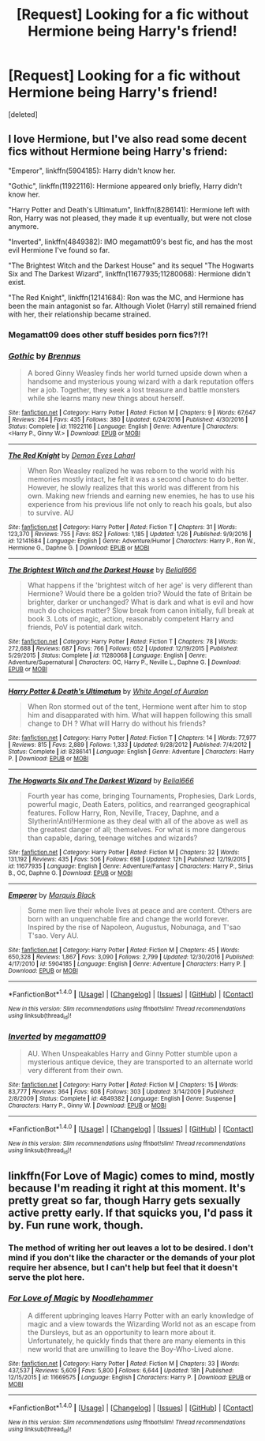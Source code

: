 #+TITLE: [Request] Looking for a fic without Hermione being Harry's friend!

* [Request] Looking for a fic without Hermione being Harry's friend!
:PROPERTIES:
:Score: 5
:DateUnix: 1485732357.0
:DateShort: 2017-Jan-30
:FlairText: Request
:END:
[deleted]


** I love Hermione, but I've also read some decent fics without Hermione being Harry's friend:

"Emperor", linkffn(5904185): Harry didn't know her.

"Gothic", linkffn(11922116): Hermione appeared only briefly, Harry didn't know her.

"Harry Potter and Death's Ultimatum", linkffn(8286141): Hermione left with Ron, Harry was not pleased, they made it up eventually, but were not close anymore.

"Inverted", linkffn(4849382): IMO megamatt09's best fic, and has the most evil Hermione I've found so far.

"The Brightest Witch and the Darkest House" and its sequel "The Hogwarts Six and The Darkest Wizard", linkffn(11677935;11280068): Hermione didn't exist.

"The Red Knight", linkffn(12141684): Ron was the MC, and Hermione has been the main antagonist so far. Although Violet (Harry) still remained friend with her, their relationship became strained.
:PROPERTIES:
:Author: InquisitorCOC
:Score: 5
:DateUnix: 1485739361.0
:DateShort: 2017-Jan-30
:END:

*** Megamatt09 does other stuff besides porn fics?!?!
:PROPERTIES:
:Author: Freshenstein
:Score: 8
:DateUnix: 1485749649.0
:DateShort: 2017-Jan-30
:END:


*** [[http://www.fanfiction.net/s/11922116/1/][*/Gothic/*]] by [[https://www.fanfiction.net/u/4577618/Brennus][/Brennus/]]

#+begin_quote
  A bored Ginny Weasley finds her world turned upside down when a handsome and mysterious young wizard with a dark reputation offers her a job. Together, they seek a lost treasure and battle monsters while she learns many new things about herself.
#+end_quote

^{/Site/: [[http://www.fanfiction.net/][fanfiction.net]] *|* /Category/: Harry Potter *|* /Rated/: Fiction M *|* /Chapters/: 9 *|* /Words/: 67,647 *|* /Reviews/: 264 *|* /Favs/: 435 *|* /Follows/: 380 *|* /Updated/: 6/24/2016 *|* /Published/: 4/30/2016 *|* /Status/: Complete *|* /id/: 11922116 *|* /Language/: English *|* /Genre/: Adventure *|* /Characters/: <Harry P., Ginny W.> *|* /Download/: [[http://www.ff2ebook.com/old/ffn-bot/index.php?id=11922116&source=ff&filetype=epub][EPUB]] or [[http://www.ff2ebook.com/old/ffn-bot/index.php?id=11922116&source=ff&filetype=mobi][MOBI]]}

--------------

[[http://www.fanfiction.net/s/12141684/1/][*/The Red Knight/*]] by [[https://www.fanfiction.net/u/335892/Demon-Eyes-Laharl][/Demon Eyes Laharl/]]

#+begin_quote
  When Ron Weasley realized he was reborn to the world with his memories mostly intact, he felt it was a second chance to do better. However, he slowly realizes that this world was different from his own. Making new friends and earning new enemies, he has to use his experience from his previous life not only to reach his goals, but also to survive. AU
#+end_quote

^{/Site/: [[http://www.fanfiction.net/][fanfiction.net]] *|* /Category/: Harry Potter *|* /Rated/: Fiction T *|* /Chapters/: 31 *|* /Words/: 123,370 *|* /Reviews/: 755 *|* /Favs/: 852 *|* /Follows/: 1,185 *|* /Updated/: 1/26 *|* /Published/: 9/9/2016 *|* /id/: 12141684 *|* /Language/: English *|* /Genre/: Adventure/Humor *|* /Characters/: Harry P., Ron W., Hermione G., Daphne G. *|* /Download/: [[http://www.ff2ebook.com/old/ffn-bot/index.php?id=12141684&source=ff&filetype=epub][EPUB]] or [[http://www.ff2ebook.com/old/ffn-bot/index.php?id=12141684&source=ff&filetype=mobi][MOBI]]}

--------------

[[http://www.fanfiction.net/s/11280068/1/][*/The Brightest Witch and the Darkest House/*]] by [[https://www.fanfiction.net/u/5244847/Belial666][/Belial666/]]

#+begin_quote
  What happens if the 'brightest witch of her age' is very different than Hermione? Would there be a golden trio? Would the fate of Britain be brighter, darker or unchanged? What is dark and what is evil and how much do choices matter? Slow break from canon initially, full break at book 3. Lots of magic, action, reasonably competent Harry and friends, PoV is potential dark witch.
#+end_quote

^{/Site/: [[http://www.fanfiction.net/][fanfiction.net]] *|* /Category/: Harry Potter *|* /Rated/: Fiction T *|* /Chapters/: 78 *|* /Words/: 272,688 *|* /Reviews/: 687 *|* /Favs/: 766 *|* /Follows/: 652 *|* /Updated/: 12/19/2015 *|* /Published/: 5/29/2015 *|* /Status/: Complete *|* /id/: 11280068 *|* /Language/: English *|* /Genre/: Adventure/Supernatural *|* /Characters/: OC, Harry P., Neville L., Daphne G. *|* /Download/: [[http://www.ff2ebook.com/old/ffn-bot/index.php?id=11280068&source=ff&filetype=epub][EPUB]] or [[http://www.ff2ebook.com/old/ffn-bot/index.php?id=11280068&source=ff&filetype=mobi][MOBI]]}

--------------

[[http://www.fanfiction.net/s/8286141/1/][*/Harry Potter & Death's Ultimatum/*]] by [[https://www.fanfiction.net/u/2149875/White-Angel-of-Auralon][/White Angel of Auralon/]]

#+begin_quote
  When Ron stormed out of the tent, Hermione went after him to stop him and disapparated with him. What will happen following this small change to DH ? What will Harry do without his friends?
#+end_quote

^{/Site/: [[http://www.fanfiction.net/][fanfiction.net]] *|* /Category/: Harry Potter *|* /Rated/: Fiction T *|* /Chapters/: 14 *|* /Words/: 77,977 *|* /Reviews/: 815 *|* /Favs/: 2,889 *|* /Follows/: 1,333 *|* /Updated/: 9/28/2012 *|* /Published/: 7/4/2012 *|* /Status/: Complete *|* /id/: 8286141 *|* /Language/: English *|* /Genre/: Adventure *|* /Characters/: Harry P. *|* /Download/: [[http://www.ff2ebook.com/old/ffn-bot/index.php?id=8286141&source=ff&filetype=epub][EPUB]] or [[http://www.ff2ebook.com/old/ffn-bot/index.php?id=8286141&source=ff&filetype=mobi][MOBI]]}

--------------

[[http://www.fanfiction.net/s/11677935/1/][*/The Hogwarts Six and The Darkest Wizard/*]] by [[https://www.fanfiction.net/u/5244847/Belial666][/Belial666/]]

#+begin_quote
  Fourth year has come, bringing Tournaments, Prophesies, Dark Lords, powerful magic, Death Eaters, politics, and rearranged geographical features. Follow Harry, Ron, Neville, Tracey, Daphne, and a Slytherin!Anti!Hermione as they deal with all of the above as well as the greatest danger of all; themselves. For what is more dangerous than capable, daring, teenage witches and wizards?
#+end_quote

^{/Site/: [[http://www.fanfiction.net/][fanfiction.net]] *|* /Category/: Harry Potter *|* /Rated/: Fiction M *|* /Chapters/: 32 *|* /Words/: 131,192 *|* /Reviews/: 435 *|* /Favs/: 506 *|* /Follows/: 698 *|* /Updated/: 12h *|* /Published/: 12/19/2015 *|* /id/: 11677935 *|* /Language/: English *|* /Genre/: Adventure/Fantasy *|* /Characters/: Harry P., Sirius B., OC, Daphne G. *|* /Download/: [[http://www.ff2ebook.com/old/ffn-bot/index.php?id=11677935&source=ff&filetype=epub][EPUB]] or [[http://www.ff2ebook.com/old/ffn-bot/index.php?id=11677935&source=ff&filetype=mobi][MOBI]]}

--------------

[[http://www.fanfiction.net/s/5904185/1/][*/Emperor/*]] by [[https://www.fanfiction.net/u/1227033/Marquis-Black][/Marquis Black/]]

#+begin_quote
  Some men live their whole lives at peace and are content. Others are born with an unquenchable fire and change the world forever. Inspired by the rise of Napoleon, Augustus, Nobunaga, and T'sao T'sao. Very AU.
#+end_quote

^{/Site/: [[http://www.fanfiction.net/][fanfiction.net]] *|* /Category/: Harry Potter *|* /Rated/: Fiction M *|* /Chapters/: 45 *|* /Words/: 650,328 *|* /Reviews/: 1,867 *|* /Favs/: 3,090 *|* /Follows/: 2,799 *|* /Updated/: 12/30/2016 *|* /Published/: 4/17/2010 *|* /id/: 5904185 *|* /Language/: English *|* /Genre/: Adventure *|* /Characters/: Harry P. *|* /Download/: [[http://www.ff2ebook.com/old/ffn-bot/index.php?id=5904185&source=ff&filetype=epub][EPUB]] or [[http://www.ff2ebook.com/old/ffn-bot/index.php?id=5904185&source=ff&filetype=mobi][MOBI]]}

--------------

*FanfictionBot*^{1.4.0} *|* [[[https://github.com/tusing/reddit-ffn-bot/wiki/Usage][Usage]]] | [[[https://github.com/tusing/reddit-ffn-bot/wiki/Changelog][Changelog]]] | [[[https://github.com/tusing/reddit-ffn-bot/issues/][Issues]]] | [[[https://github.com/tusing/reddit-ffn-bot/][GitHub]]] | [[[https://www.reddit.com/message/compose?to=tusing][Contact]]]

^{/New in this version: Slim recommendations using/ ffnbot!slim! /Thread recommendations using/ linksub(thread_id)!}
:PROPERTIES:
:Author: FanfictionBot
:Score: 1
:DateUnix: 1485739388.0
:DateShort: 2017-Jan-30
:END:


*** [[http://www.fanfiction.net/s/4849382/1/][*/Inverted/*]] by [[https://www.fanfiction.net/u/424665/megamatt09][/megamatt09/]]

#+begin_quote
  AU. When Unspeakables Harry and Ginny Potter stumble upon a mysterious antique device, they are transported to an alternate world very different from their own.
#+end_quote

^{/Site/: [[http://www.fanfiction.net/][fanfiction.net]] *|* /Category/: Harry Potter *|* /Rated/: Fiction M *|* /Chapters/: 15 *|* /Words/: 83,777 *|* /Reviews/: 364 *|* /Favs/: 608 *|* /Follows/: 303 *|* /Updated/: 3/14/2009 *|* /Published/: 2/8/2009 *|* /Status/: Complete *|* /id/: 4849382 *|* /Language/: English *|* /Genre/: Suspense *|* /Characters/: Harry P., Ginny W. *|* /Download/: [[http://www.ff2ebook.com/old/ffn-bot/index.php?id=4849382&source=ff&filetype=epub][EPUB]] or [[http://www.ff2ebook.com/old/ffn-bot/index.php?id=4849382&source=ff&filetype=mobi][MOBI]]}

--------------

*FanfictionBot*^{1.4.0} *|* [[[https://github.com/tusing/reddit-ffn-bot/wiki/Usage][Usage]]] | [[[https://github.com/tusing/reddit-ffn-bot/wiki/Changelog][Changelog]]] | [[[https://github.com/tusing/reddit-ffn-bot/issues/][Issues]]] | [[[https://github.com/tusing/reddit-ffn-bot/][GitHub]]] | [[[https://www.reddit.com/message/compose?to=tusing][Contact]]]

^{/New in this version: Slim recommendations using/ ffnbot!slim! /Thread recommendations using/ linksub(thread_id)!}
:PROPERTIES:
:Author: FanfictionBot
:Score: 1
:DateUnix: 1485739392.0
:DateShort: 2017-Jan-30
:END:


** linkffn(For Love of Magic) comes to mind, mostly because I'm reading it right at this moment. It's pretty great so far, though Harry gets sexually active pretty early. If that squicks you, I'd pass it by. Fun rune work, though.
:PROPERTIES:
:Score: 2
:DateUnix: 1485736751.0
:DateShort: 2017-Jan-30
:END:

*** The method of writing her out leaves a lot to be desired. I don't mind if you don't like the character or the demands of your plot require her absence, but I can't help but feel that it doesn't serve the plot here.
:PROPERTIES:
:Author: lordcrimmeh
:Score: 2
:DateUnix: 1485808454.0
:DateShort: 2017-Jan-31
:END:


*** [[http://www.fanfiction.net/s/11669575/1/][*/For Love of Magic/*]] by [[https://www.fanfiction.net/u/5241558/Noodlehammer][/Noodlehammer/]]

#+begin_quote
  A different upbringing leaves Harry Potter with an early knowledge of magic and a view towards the Wizarding World not as an escape from the Dursleys, but as an opportunity to learn more about it. Unfortunately, he quickly finds that there are many elements in this new world that are unwilling to leave the Boy-Who-Lived alone.
#+end_quote

^{/Site/: [[http://www.fanfiction.net/][fanfiction.net]] *|* /Category/: Harry Potter *|* /Rated/: Fiction M *|* /Chapters/: 33 *|* /Words/: 437,537 *|* /Reviews/: 5,609 *|* /Favs/: 5,800 *|* /Follows/: 6,644 *|* /Updated/: 18h *|* /Published/: 12/15/2015 *|* /id/: 11669575 *|* /Language/: English *|* /Characters/: Harry P. *|* /Download/: [[http://www.ff2ebook.com/old/ffn-bot/index.php?id=11669575&source=ff&filetype=epub][EPUB]] or [[http://www.ff2ebook.com/old/ffn-bot/index.php?id=11669575&source=ff&filetype=mobi][MOBI]]}

--------------

*FanfictionBot*^{1.4.0} *|* [[[https://github.com/tusing/reddit-ffn-bot/wiki/Usage][Usage]]] | [[[https://github.com/tusing/reddit-ffn-bot/wiki/Changelog][Changelog]]] | [[[https://github.com/tusing/reddit-ffn-bot/issues/][Issues]]] | [[[https://github.com/tusing/reddit-ffn-bot/][GitHub]]] | [[[https://www.reddit.com/message/compose?to=tusing][Contact]]]

^{/New in this version: Slim recommendations using/ ffnbot!slim! /Thread recommendations using/ linksub(thread_id)!}
:PROPERTIES:
:Author: FanfictionBot
:Score: 1
:DateUnix: 1485736778.0
:DateShort: 2017-Jan-30
:END:
